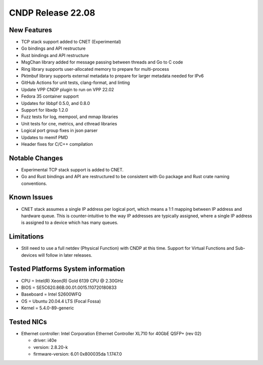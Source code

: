 ..  SPDX-License-Identifier: BSD-3-Clause
    Copyright (c) 2021-2025 Intel Corporation.

CNDP Release 22.08
==================

New Features
------------
* TCP stack support added to CNET (Experimental)
* Go bindings and API restructure
* Rust bindings and API restructure
* MsgChan library added for message passing between threads and Go to C code
* Ring library supports user-allocated memory to prepare for multi-process
* Pktmbuf library supports external metadata to prepare for larger metadata needed for IPv6
* GitHub Actions for unit tests, clang-format, and linting
* Update VPP CNDP plugin to run on VPP 22.02
* Fedora 35 container support
* Updates for libbpf 0.5.0, and 0.8.0
* Support for libxdp 1.2.0
* Fuzz tests for log, mempool, and mmap libraries
* Unit tests for cne, metrics, and cthread libraries
* Logical port group fixes in json parser
* Updates to memif PMD
* Header fixes for C/C++ compilation

Notable Changes
---------------
* Experimental TCP stack support is added to CNET.
* Go and Rust bindings and API are restructured to be consistent with Go package and Rust crate
  naming conventions.

Known Issues
-------------
* CNET stack assumes a single IP address per logical port, which means a 1:1 mapping between IP
  address and hardware queue. This is counter-intuitive to the way IP addresses are typically
  assigned, where a single IP address is assigned to a device which has many queues.

Limitations
------------
* Still need to use a full netdev (Physical Function) with CNDP at this time. Support for
  Virtual Functions and Sub-devices will follow in later releases.

Tested Platforms System information
-----------------------------------
* CPU = Intel(R) Xeon(R) Gold 6139 CPU @ 2.30GHz
* BIOS = SE5C620.86B.00.01.0015.110720180833
* Baseboard = Intel S2600WFQ
* OS = Ubuntu 20.04.4 LTS (Focal Fossa)
* Kernel = 5.4.0-89-generic

Tested NICs
------------
* Ethernet controller: Intel Corporation Ethernet Controller XL710 for 40GbE QSFP+ (rev 02)

  * driver: i40e
  * version: 2.8.20-k
  * firmware-version: 6.01 0x800035da 1.1747.0
